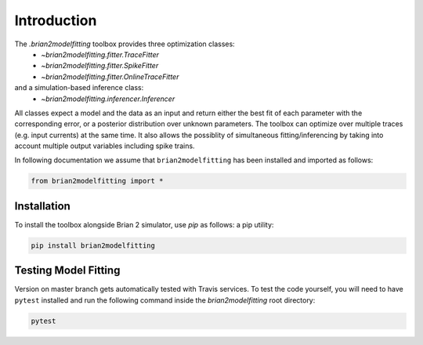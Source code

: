Introduction
============

The `.brian2modelfitting` toolbox provides three optimization classes:
 - `~brian2modelfitting.fitter.TraceFitter`
 - `~brian2modelfitting.fitter.SpikeFitter`
 - `~brian2modelfitting.fitter.OnlineTraceFitter`

and a simulation-based inference class:
 - `~brian2modelfitting.inferencer.Inferencer`

All classes expect a model and the data as an input and return either the best
fit of each parameter with the corresponding error, or a posterior
distribution over unknown parameters.
The toolbox can optimize over multiple traces (e.g. input currents) at the
same time.
It also allows the possiblity of simultaneous fitting/inferencing by taking
into account multiple output variables including spike trains.

In following documentation we assume that ``brian2modelfitting`` has been
installed and imported as follows:

.. code:: python

    from brian2modelfitting import *


Installation
------------

To install the toolbox alongside Brian 2 simulator, use `pip` as follows:
a pip utility:

.. code:: python

  pip install brian2modelfitting


Testing Model Fitting
---------------------

Version on master branch gets automatically tested with Travis services.
To test the code yourself, you will need to have ``pytest`` installed and run
the following command inside the `brian2modelfitting` root directory:


.. code:: python

    pytest
